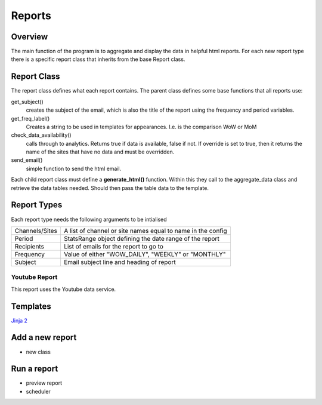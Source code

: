 Reports
=======

Overview
--------
The main function of the program is to aggregate and display the data in helpful html reports.
For each new report type there is a specific report class that inherits from the base Report class. 

Report Class
------------

The report class defines what each report contains. 
The parent class defines some base functions that all reports use:

get_subject() 
	creates the subject of the email, which is also the title of the report using the frequency and period variables.

get_freq_label()
	Creates a string to be used in templates for appearances. I.e. is the comparison WoW or MoM

check_data_availability()
	calls through to analytics. Returns true if data is available, false if not. If override is set to true, then it returns the name of the sites that have no data and must be overridden. 

send_email()
	simple function to send the html email.

Each child report class must define a **generate_html()** function. Within this they call to the aggregate_data class and retrieve the data tables needed. Should then pass the table data to the template.

Report Types
-----------

Each report type needs the following arguments to be intialised

=================	===============================================================
Channels/Sites		A list of channel or site names equal to name in the config
Period			StatsRange object defining the date range of the report
Recipients		List of emails for the report to go to
Frequency 		Value of either "WOW_DAILY", "WEEKLY" or "MONTHLY"
Subject			Email subject line and heading of report
=================	===============================================================


Youtube Report
++++++++++++++

This report uses the Youtube data service.

.. image:: _static/ video_report.png

Templates
--------
`Jinja 2 <http://jinja.pocoo.org/docs/dev/#>`_


Add a new report
---------------

- new class



Run a report
------------

- preview report
- scheduler


 




